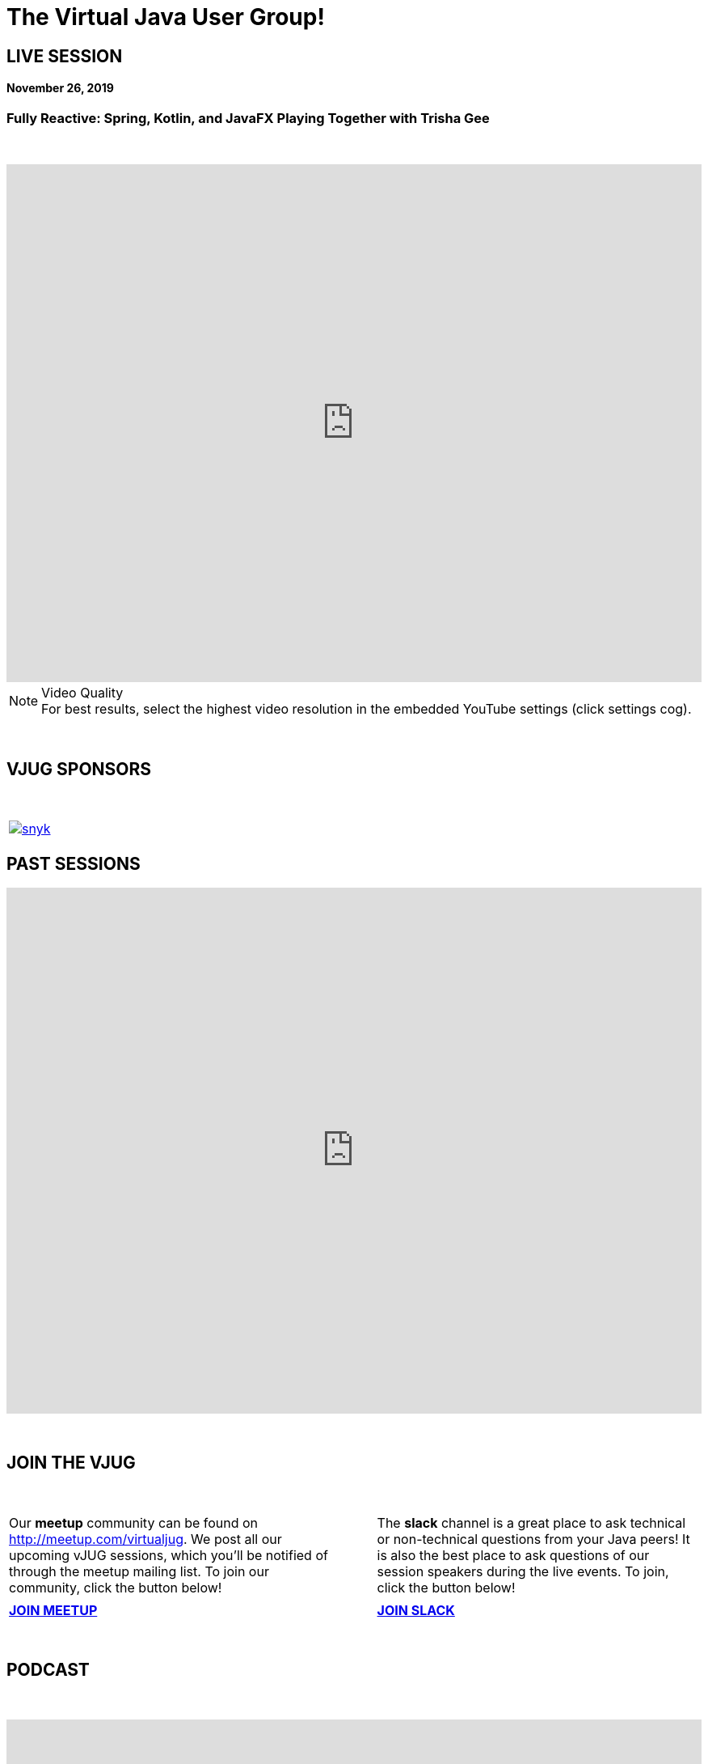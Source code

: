 = The Virtual Java User Group!
:page-title: Virtual JUG
:page-description: The Virtual JUG
:icons: font
:experimental:

== LIVE SESSION
==== November 26, 2019

=== Fully Reactive: Spring, Kotlin, and JavaFX Playing Together with Trisha Gee

{nbsp} +

video::6sooAo4jNSA[youtube, width=100%, height=640]

.Video Quality
[NOTE]
For best results, select the highest video resolution in the embedded YouTube settings (click settings cog).

{nbsp} +

== VJUG SPONSORS

{nbsp} +

[cols="1*^a" frame="none" grid="none"]
|===

| image::images/snyk.png[link="https://snyk.io"]

|===


== PAST SESSIONS
++++
<iframe src='https://cdn.knightlab.com/libs/timeline3/latest/embed/index.html?source=1vdgZM9XIPUlDGURN9uABC7cILvuIfpyEOurETMjOloY&font=OpenSans-GentiumBook&lang=en&start_at_end=true&initial_zoom=2&height=650' width='100%' height='650' webkitallowfullscreen mozallowfullscreen allowfullscreen frameborder='0'></iframe>
++++

{nbsp} +

== JOIN THE VJUG
{nbsp} +
[cols="^47,^6,^47" frame="none" grid="none"]
|===

| Our *meetup* community can be found on http://meetup.com/virtualjug. We post all our upcoming vJUG sessions, which you'll be notified of through the meetup mailing list. To join our community, click the button below!| | The *slack* channel is a great place to ask technical or non-technical questions from your Java peers! It is also the best place to ask questions of our session speakers during the live events. To join, click the button below!
|||

| http://meetup.com/virtualjug/join[btn:[JOIN MEETUP], window="_blank"] | | https://join.slack.com/t/virtualjug/shared_invite/enQtNDg5ODYwOTY0ODA0LTY1YjQyNzA5MTI3YjkyY2JjMGY1Yjg4NWMxZGZlNzhkMThkMTQwYzJmMGE4YzJhZjE0NjU3NjFhM2Q2Njk0MWU[btn:[JOIN SLACK], window="_blank"] |

|===

{nbsp} +

== PODCAST
{nbsp} +
++++
<iframe src='https://cdn.knightlab.com/libs/timeline3/latest/embed/index.html?source=1W1A405WXKZuNK8iJKDEJ28mInoKfu_5O1YUDEragYfA&font=OpenSans-GentiumBook&lang=en&start_at_end=true&initial_zoom=2&height=650' width='100%' height='650' webkitallowfullscreen mozallowfullscreen allowfullscreen frameborder='0'></iframe>
++++

== THE TEAM
{nbsp} +
[cols="^47,^6,^47" frame="none" grid="none"]
|===

| http://twitter.com/sjmaple[image:images/Simon.jpg[], window="_blank"] | | http://twitter.com/shelajev[image:images/Oleg.jpg[], window="_blank"]

| *SIMON MAPLE*

_vJUG Founder/Organiser_

icon:twitter[link="http://twitter.com/sjmaple"]{nbsp} icon:envelope[link="mailto:sjmaple@gmail.com"]{nbsp} icon:linkedin[link="https://www.linkedin.com/in/simonmaple"]

|

| *OLEG ŠELAJEV*

_vJUG Organiser_

icon:twitter[link="http://twitter.com/shelajev"]{nbsp}  icon:envelope[link="mailto:shelajev@gmail.com"]{nbsp}  icon:linkedin[link="https://www.linkedin.com/in/shelajev"]


|===

[cols="^47,^6,^47" frame="none" grid="none"]
|===

| image:images/Roberto.jpg[] | | image:images/Ivan.jpg[]

| *ROBERTO CORTEZ*

_vJUG Organiser_

icon:twitter[link="http://twitter.com/sjmaple"]{nbsp} icon:envelope[link="mailto:sjmaple@gmail.com"]{nbsp} icon:linkedin[link="https://www.linkedin.com/in/simonmaple"]

|

| *IVAN ST. IVANOV*

_vJUG Organiser_

icon:twitter[link="http://twitter.com/ivan_stefanov"]


|===
[cols="^47,^6,^47" frame="none" grid="none"]
|===

| image:images/Alaina.jpg[] | | image:images/Brian.jpg[]

| *ALAINA TUCKER*

_vJUG Organiser_

icon:twitter[link="http://twitter.com/glitchgirl83"]

|

| *BRIAN VERMEER*

_vJUG Organiser_

icon:twitter[link="http://twitter.com/brianverm"]{nbsp} icon:envelope[link="mailto:brian@brianvermeer.nl"]{nbsp} icon:linkedin[link="https://www.linkedin.com/in/brianvermeer"]


|===

[cols="^1" frame="none" grid="none"]
|===

| http://virtualjug.github.io/team[btn:[MORE ABOUT THE TEAM]]

|===

{nbsp} +

== BOOKCLUB
++++
<iframe src='https://cdn.knightlab.com/libs/timeline3/latest/embed/index.html?source=1x6P3WCjD6xUmoxRW7zP5tQZVfsYEtqc6Aiw0r2xH0S8&font=OpenSans-GentiumBook&lang=en&start_at_end=true&initial_zoom=2&height=650' width='100%' height='650' webkitallowfullscreen mozallowfullscreen allowfullscreen frameborder='0'></iframe>
++++



{nbsp} +
